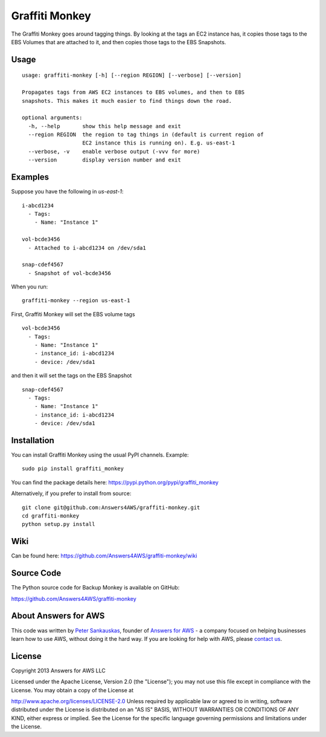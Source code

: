 Graffiti Monkey
===============

.. image:: https://travis-ci.org/Answers4AWS/graffiti-monkey.png?branch=master
   :target: https://travis-ci.org/Answers4AWS/graffiti-monkey
   :alt: Build Status

The Graffiti Monkey goes around tagging things. By looking at the tags an EC2
instance has, it copies those tags to the EBS Volumes that are attached to it,
and then copies those tags to the EBS Snapshots.

Usage
-----

::

	usage: graffiti-monkey [-h] [--region REGION] [--verbose] [--version]
	
	Propagates tags from AWS EC2 instances to EBS volumes, and then to EBS
	snapshots. This makes it much easier to find things down the road.
	
	optional arguments:
	  -h, --help       show this help message and exit
	  --region REGION  the region to tag things in (default is current region of
	                   EC2 instance this is running on). E.g. us-east-1
	  --verbose, -v    enable verbose output (-vvv for more)
	  --version        display version number and exit

Examples
--------

Suppose you have the following in `us-east-1`:

::

	i-abcd1234
	  - Tags:
	    - Name: "Instance 1"
	 
	vol-bcde3456
	  - Attached to i-abcd1234 on /dev/sda1
	 
	snap-cdef4567
	  - Snapshot of vol-bcde3456


When you run:

::

    graffiti-monkey --region us-east-1


First, Graffiti Monkey will set the EBS volume tags

::

	vol-bcde3456
	  - Tags:
	    - Name: "Instance 1"
	    - instance_id: i-abcd1234
	    - device: /dev/sda1
	    
and then it will set the tags on the EBS Snapshot

::

	snap-cdef4567
	  - Tags:
	    - Name: "Instance 1"
	    - instance_id: i-abcd1234
	    - device: /dev/sda1



Installation
------------

You can install Graffiti Monkey using the usual PyPI channels. Example:

::

    sudo pip install graffiti_monkey
    
You can find the package details here: https://pypi.python.org/pypi/graffiti_monkey

Alternatively, if you prefer to install from source:

::

    git clone git@github.com:Answers4AWS/graffiti-monkey.git
    cd graffiti-monkey
    python setup.py install



Wiki
----

Can be found here: https://github.com/Answers4AWS/graffiti-monkey/wiki


Source Code
-----------

The Python source code for Backup Monkey is available on GitHub:

https://github.com/Answers4AWS/graffiti-monkey


About Answers for AWS
---------------------

This code was written by `Peter
Sankauskas <https://twitter.com/pas256>`__, founder of `Answers for
AWS <http://answersforaws.com/>`__ - a company focused on helping businesses
learn how to use AWS, without doing it the hard way. If you are looking for help
with AWS, please `contact us <http://answersforaws.com/contact/>`__.


License
-------

Copyright 2013 Answers for AWS LLC

Licensed under the Apache License, Version 2.0 (the "License"); you may
not use this file except in compliance with the License. You may obtain
a copy of the License at

http://www.apache.org/licenses/LICENSE-2.0 Unless required by applicable
law or agreed to in writing, software distributed under the License is
distributed on an "AS IS" BASIS, WITHOUT WARRANTIES OR CONDITIONS OF ANY
KIND, either express or implied. See the License for the specific
language governing permissions and limitations under the License.
